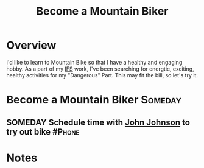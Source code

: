 :PROPERTIES:
:ID:       C58AE821-EC2F-4ABC-A934-7D3D0266ACE2
:END:
#+title: Become a Mountain Biker
#+filetags: Project Fitness

* Overview

I'd like to learn to Mountain Bike so that I have a healthy and engaging hobby. As a part of my [[id:D5951A75-FCE5-44D6-A820-A0257E70BCC4][IFS]] work, I've been searching for energtic, exciting, healthy activities for my "Dangerous" Part. This may fit the bill, so let's try it.

* Become a Mountain Biker                                           :Someday:

** SOMEDAY Schedule time with [[id:CC350C52-D3F0-4FB4-B898-9E2E4B505219][John Johnson]] to try out bike           :#Phone:

* Notes
